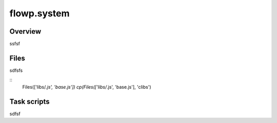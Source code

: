 flowp.system
============


Overview
---------

ssfsf


Files
--------

sdfsfs

::
    Files(['libs/*.js', 'base.js'])
    cp(Files(['libs/*.js', 'base.js'], 'clibs')


Task scripts
-------------
sdfsf
